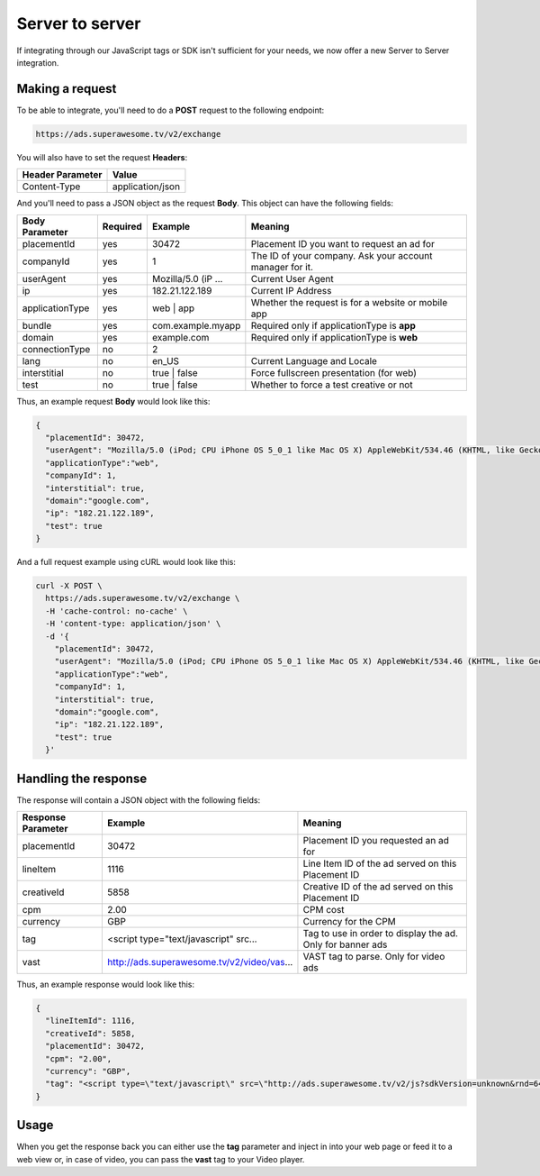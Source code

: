 Server to server
================

If integrating through our JavaScript tags or SDK isn't sufficient for your needs, we now offer a new Server to Server integration.

Making a request
^^^^^^^^^^^^^^^^

To be able to integrate, you'll need to do a **POST** request to the following endpoint:

.. code-block:: html

    https://ads.superawesome.tv/v2/exchange

You will also have to set the request **Headers**:

================ ================
Header Parameter Value
================ ================
Content-Type     application/json
================ ================

And you'll need to pass a JSON object as the request **Body**. This object can have the following fields:

================== ======== =================== =======
Body Parameter     Required Example             Meaning
================== ======== =================== =======
placementId        yes      30472               Placement ID you want to request an ad for
companyId          yes      1                   The ID of your company. Ask your account manager for it.
userAgent          yes      Mozilla/5.0 (iP ... Current User Agent
ip                 yes      182.21.122.189      Current IP Address
applicationType    yes      web | app           Whether the request is for a website or mobile app
bundle             yes      com.example.myapp   Required only if applicationType is **app**
domain             yes      example.com         Required only if applicationType is **web**
connectionType     no       2
lang               no       en_US               Current Language and Locale
interstitial       no       true | false        Force fullscreen presentation (for web)
test               no       true | false        Whether to force a test creative or not
================== ======== =================== =======

Thus, an example request **Body** would look like this:

.. code-block:: javascript

    {
      "placementId": 30472,
      "userAgent": "Mozilla/5.0 (iPod; CPU iPhone OS 5_0_1 like Mac OS X) AppleWebKit/534.46 (KHTML, like Gecko) Version/5.1 Mobile/9A405 Safari/7534.48.3",
      "applicationType":"web",
      "companyId": 1,
      "interstitial": true,
      "domain":"google.com",
      "ip": "182.21.122.189",
      "test": true
    }

And a full request example using cURL would look like this:

.. code-block:: shell

    curl -X POST \
      https://ads.superawesome.tv/v2/exchange \
      -H 'cache-control: no-cache' \
      -H 'content-type: application/json' \
      -d '{
        "placementId": 30472,
        "userAgent": "Mozilla/5.0 (iPod; CPU iPhone OS 5_0_1 like Mac OS X) AppleWebKit/534.46 (KHTML, like Gecko) Version/5.1 Mobile/9A405 Safari/7534.48.3",
        "applicationType":"web",
        "companyId": 1,
        "interstitial": true,
        "domain":"google.com",
        "ip": "182.21.122.189",
        "test": true
      }'

Handling the response
^^^^^^^^^^^^^^^^^^^^^

The response will contain a JSON object with the following fields:

================== ========================================== =======
Response Parameter Example                                    Meaning
================== ========================================== =======
placementId        30472                                      Placement ID you requested an ad for
lineItem					 1116                                       Line Item ID of the ad served on this Placement ID
creativeId         5858                                       Creative ID of the ad served on this Placement ID
cpm                2.00                                       CPM cost
currency           GBP                                        Currency for the CPM
tag                <script type="text/javascript" src...      Tag to use in order to display the ad. Only for banner ads
vast               http://ads.superawesome.tv/v2/video/vas... VAST tag to parse. Only for video ads
================== ========================================== =======

Thus, an example response would look like this:

.. code-block:: javascript

    {
      "lineItemId": 1116,
      "creativeId": 5858,
      "placementId": 30472,
      "cpm": "2.00",
      "currency": "GBP",
      "tag": "<script type=\"text/javascript\" src=\"http://ads.superawesome.tv/v2/js?sdkVersion=unknown&rnd=64325718&device=phone&flow=exchange&ua=Mozilla%2F5.0%20(iPod%3B%20CPU%20iPhone%20OS%205_0_1%20like%20Mac%20OS%20X)%20AppleWebKit%2F534.46%20(KHTML%2C%20like%20Gecko)%20Version%2F5.1%20Mobile%2F9A405%20Safari%2F7534.48.3&placementId=30472&lineItemId=1116&creativeId=5858&interstitial=true\"></script>"
    }


Usage
^^^^^

When you get the response back you can either use the **tag** parameter and inject in into your web page or feed it to a web view or, in case of video,
you can pass the **vast** tag to your Video player.

